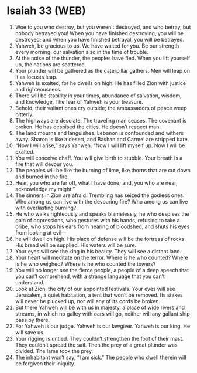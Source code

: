 * Isaiah 33 (WEB)
:PROPERTIES:
:ID: WEB/23-ISA33
:END:

1. Woe to you who destroy, but you weren’t destroyed, and who betray, but nobody betrayed you! When you have finished destroying, you will be destroyed; and when you have finished betrayal, you will be betrayed.
2. Yahweh, be gracious to us. We have waited for you. Be our strength every morning, our salvation also in the time of trouble.
3. At the noise of the thunder, the peoples have fled. When you lift yourself up, the nations are scattered.
4. Your plunder will be gathered as the caterpillar gathers. Men will leap on it as locusts leap.
5. Yahweh is exalted, for he dwells on high. He has filled Zion with justice and righteousness.
6. There will be stability in your times, abundance of salvation, wisdom, and knowledge. The fear of Yahweh is your treasure.
7. Behold, their valiant ones cry outside; the ambassadors of peace weep bitterly.
8. The highways are desolate. The traveling man ceases. The covenant is broken. He has despised the cities. He doesn’t respect man.
9. The land mourns and languishes. Lebanon is confounded and withers away. Sharon is like a desert, and Bashan and Carmel are stripped bare.
10. “Now I will arise,” says Yahweh. “Now I will lift myself up. Now I will be exalted.
11. You will conceive chaff. You will give birth to stubble. Your breath is a fire that will devour you.
12. The peoples will be like the burning of lime, like thorns that are cut down and burned in the fire.
13. Hear, you who are far off, what I have done; and, you who are near, acknowledge my might.”
14. The sinners in Zion are afraid. Trembling has seized the godless ones. Who among us can live with the devouring fire? Who among us can live with everlasting burning?
15. He who walks righteously and speaks blamelessly, he who despises the gain of oppressions, who gestures with his hands, refusing to take a bribe, who stops his ears from hearing of bloodshed, and shuts his eyes from looking at evil—
16. he will dwell on high. His place of defense will be the fortress of rocks. His bread will be supplied. His waters will be sure.
17. Your eyes will see the king in his beauty. They will see a distant land.
18. Your heart will meditate on the terror. Where is he who counted? Where is he who weighed? Where is he who counted the towers?
19. You will no longer see the fierce people, a people of a deep speech that you can’t comprehend, with a strange language that you can’t understand.
20. Look at Zion, the city of our appointed festivals. Your eyes will see Jerusalem, a quiet habitation, a tent that won’t be removed. Its stakes will never be plucked up, nor will any of its cords be broken.
21. But there Yahweh will be with us in majesty, a place of wide rivers and streams, in which no galley with oars will go, neither will any gallant ship pass by there.
22. For Yahweh is our judge. Yahweh is our lawgiver. Yahweh is our king. He will save us.
23. Your rigging is untied. They couldn’t strengthen the foot of their mast. They couldn’t spread the sail. Then the prey of a great plunder was divided. The lame took the prey.
24. The inhabitant won’t say, “I am sick.” The people who dwell therein will be forgiven their iniquity.
